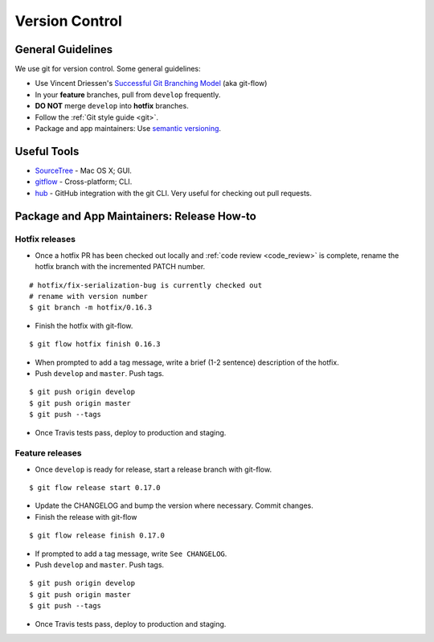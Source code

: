Version Control
===============

General Guidelines
******************

We use git for version control. Some general guidelines:

- Use Vincent Driessen's `Successful Git Branching Model <http://nvie.com/posts/a-successful-git-branching-model/>`_ (aka git-flow)
- In your **feature** branches, pull from ``develop`` frequently.
- **DO NOT** merge ``develop`` into **hotfix** branches.
- Follow the :ref:`Git style guide <git>`.
- Package and app maintainers: Use `semantic versioning <http://semver.org>`_.


Useful Tools
************

- `SourceTree <http://www.sourcetreeapp.com/>`_ - Mac OS X; GUI.
- `gitflow <https://github.com/nvie/gitflow>`_ - Cross-platform; CLI.
- `hub <https://github.com/github/hub>`_ - GitHub integration with the git CLI. Very useful for checking out pull requests.


Package and App Maintainers: Release How-to
*******************************************

Hotfix releases
---------------

- Once a hotfix PR has been checked out locally and :ref:`code review <code_review>` is complete, rename the hotfix branch with the incremented PATCH number.

::

    # hotfix/fix-serialization-bug is currently checked out
    # rename with version number
    $ git branch -m hotfix/0.16.3

- Finish the hotfix with git-flow.

::

    $ git flow hotfix finish 0.16.3

- When prompted to add a tag message, write a brief (1-2 sentence) description of the hotfix.

- Push ``develop`` and ``master``. Push tags.


::

    $ git push origin develop
    $ git push origin master
    $ git push --tags

- Once Travis tests pass, deploy to production and staging.


Feature releases
----------------

- Once ``develop`` is ready for release, start a release branch with git-flow.

::

    $ git flow release start 0.17.0

- Update the CHANGELOG and bump the version where necessary. Commit changes.
- Finish the release with git-flow

::

    $ git flow release finish 0.17.0

- If prompted to add a tag message, write ``See CHANGELOG``.
- Push ``develop`` and ``master``. Push tags.


::

    $ git push origin develop
    $ git push origin master
    $ git push --tags

- Once Travis tests pass, deploy to production and staging.
